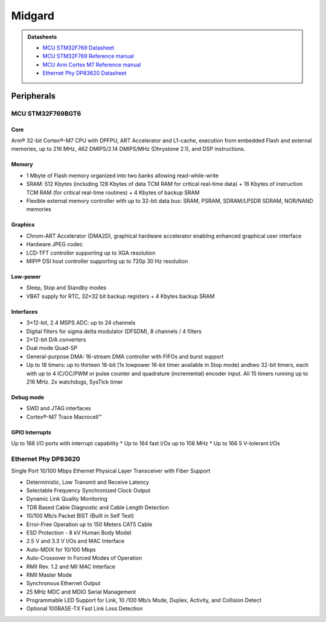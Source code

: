 .. _MidgardBoard:

Midgard
=======

.. admonition:: Datasheets

    * `MCU STM32F769 Datasheet <_static/datasheets/midgard/STM32F769/datasheet.pdf>`_ 
    * `MCU STM32F769 Reference manual <_static/datasheets/midgard/STM32F769/reference_manual.pdf>`_ 
    * `MCU Arm Cortex M7 Reference manual <_static/datasheets/midgard/STM32F769/core_reference_manual.pdf>`_ 
    * `Ethernet Phy DP83620 Datasheet <_static/datasheets/midgard/DP83620/datasheet.pdf>`_ 


Peripherals
-----------

MCU STM32F769BGT6
^^^^^^^^^^^^^^^^^

Core
""""
Arm® 32-bit Cortex®-M7 CPU with DPFPU, ART Accelerator and L1-cache, execution from embedded Flash and external memories, up to 216 MHz, 462 DMIPS/2.14 DMIPS/MHz (Dhrystone 2.1), and DSP instructions.

Memory
""""""
* 1 Mbyte of Flash memory organized into two banks allowing read-while-write
* SRAM: 512 Kbytes (including 128 Kbytes of data TCM RAM for critical real-time data) + 16 Kbytes of instruction TCM RAM (for critical real-time routines) + 4 Kbytes of backup SRAM
* Flexible external memory controller with up to 32-bit data bus: SRAM, PSRAM, SDRAM/LPSDR SDRAM, NOR/NAND memories

Graphics
""""""""
* Chrom-ART Accelerator (DMA2D), graphical hardware accelerator enabling enhanced graphical user interface
* Hardware JPEG codec
* LCD-TFT controller supporting up to XGA resolution
* MIPI® DSI host controller supporting up to 720p 30 Hz resolution

Low-power
"""""""""
* Sleep, Stop and Standby modes
* VBAT supply for RTC, 32×32 bit backup registers + 4 Kbytes backup SRAM

Interfaces
""""""""""
* 3×12-bit, 2.4 MSPS ADC: up to 24 channels
* Digital filters for sigma delta modulator (DFSDM), 8 channels / 4 filters
* 2×12-bit D/A converters
* Dual mode Quad-SP
* General-purpose DMA: 16-stream DMA controller with FIFOs and burst support
* Up to 18 timers: up to thirteen 16-bit (1x lowpower 16-bit timer available in Stop mode) andtwo 32-bit timers, each with up to 4 IC/OC/PWM or pulse counter and quadrature (incremental) encoder input. All 15 timers running up to 216 MHz. 2x watchdogs, SysTick timer

Debug mode
""""""""""
* SWD and JTAG interfaces
* Cortex®-M7 Trace Macrocell™

GPIO Interrupts
"""""""""""""""
Up to 168 I/O ports with interrupt capability
* Up to 164 fast I/Os up to 108 MHz
* Up to 166 5 V-tolerant I/Os

Ethernet Phy DP83620
^^^^^^^^^^^^^^^^^^^^
Single Port 10/100 Mbps Ethernet Physical Layer Transceiver with Fiber Support

* Deterministic, Low Transmit and Receive Latency
* Selectable Frequency Synchronized Clock Output
* Dynamic Link Quality Monitoring
* TDR Based Cable Diagnostic and Cable Length Detection
* 10/100 Mb/s Packet BIST (Built in Self Test)
* Error-Free Operation up to 150 Meters CAT5 Cable
* ESD Protection - 8 kV Human Body Model
* 2.5 V and 3.3 V I/Os and MAC Interface
* Auto-MDIX for 10/100 Mbps
* Auto-Crossover in Forced Modes of Operation

* RMII Rev. 1.2 and MII MAC Interface
* RMII Master Mode
* Synchronous Ethernet Output
* 25 MHz MDC and MDIO Serial Management
* Programmable LED Support for Link, 10 /100 Mb/s Mode, Duplex, Activity, and Collision Detect
* Optional 100BASE-TX Fast Link Loss Detection
